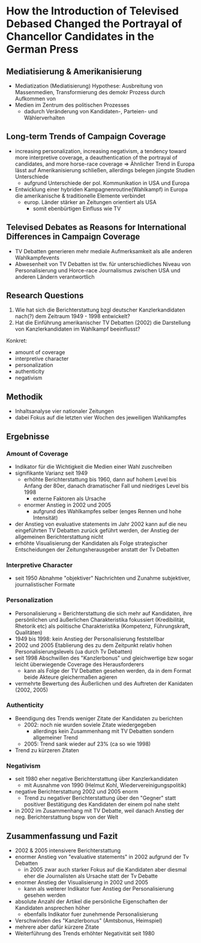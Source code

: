 * How the Introduction of Televised Debased Changed the Portrayal of Chancellor Candidates in the German Press
:PROPERTIES:
:NOTER_DOCUMENT: Reinemann_Wilke_2007.pdf
:END:
** Mediatisierung & Amerikanisierung
:PROPERTIES:
:NOTER_PAGE: 1
:END:
- Mediatization (Mediatisierung) Hypothese: Ausbreitung von Massenmedien, Transformierung des demokr Prozess durch Aufkommen von 
- Medien im Zentrum des politischen Prozesses
  - dadurch Veränderung von Kandidaten-, Parteien- und Wählerverhalten
** Long-term Trends of Campaign Coverage
:PROPERTIES:
:NOTER_PAGE: 2
:END:
- increasing personalization, increasing negativism, a tendency toward more interpretive coverage, a deauthentication of the portrayal of candidates, and more horse-race coverage => Ähnlicher Trend in Europa lässt auf Amerikanisierung schließen, allerdings belegen jüngste Studien Unterschiede
  - aufgrund Unterschiede der pol. Kommunikation in USA und Europa
- Entwicklung einer hybriden Kampagnenroutine(Wahlkampf) in Europa die amerikanische & traditionelle Elemente verbindet
  - europ. Länder stärker an Zeitungen orientiert als USA
    - somit ebenbürtigen Einfluss wie TV
** Televised Debates as Reasons for International Differences in Campaign Coverage
:PROPERTIES:
:NOTER_PAGE: 3
:END:
- TV Debatten generieren mehr mediale Aufmerksamkeit als alle anderen Wahlkampfevents
- Abwesenheit von TV Debatten ist tlw. für unterschiedliches Niveau von Personalisierung und Horce-race Journalismus zwischen USA und anderen Ländern verantwortlich
** Research Questions
:PROPERTIES:
:NOTER_PAGE: 4
:END:
1. Wie hat sich die Berichterstattung bzgl deutscher Kanzlerkandidaten nach(?) dem Zeitraum 1949 - 1998 entwickelt?
2. Hat die Einführung amerikanischer TV Debatten (2002) die Darstellung von Kanzlerkandidaten im Wahlkampf beeinflusst?

Konkret:
- amount of coverage
- interpretive character
- personalization
- authenticity
- negativism

** Methodik
:PROPERTIES:
:NOTER_PAGE: 5
:END:
- Inhaltsanalyse vier nationaler Zeitungen
- dabei Fokus auf die letzten vier Wochen des jeweiligen Wahlkampfes

** Ergebnisse
*** Amount of Coverage
:PROPERTIES:
:NOTER_PAGE: 6
:END:
- Indikator für die Wichtigkeit die Medien einer Wahl zuschreiben
- signifikante Varianz seit 1949
  - erhöhte Berichterstattung bis 1960, dann auf hohem Level bis Anfang der 80er, danach dramatischer Fall und niedriges Level bis 1998
    - externe Faktoren als Ursache
  - enormer Anstieg in 2002 und 2005
    - aufgrund des Wahlkampfes selber (enges Rennen und hohe Intensität)
- der Anstieg von evaluative statements im Jahr 2002 kann auf die neu eingeführten TV Debatten zurück geführt werden, der Anstieg der allgemeinen Berichterstattung nicht
- erhöhte Visualisierung der Kandidaten als Folge strategischer Entscheidungen der Zeitungsherausgeber anstatt der Tv Debatten
*** Interpretive Character
:PROPERTIES:
:NOTER_PAGE: 9
:END:
- seit 1950 Abnahme "objektiver" Nachrichten und Zunahme subjektiver, journalistischer Formate
*** Personalization
:PROPERTIES:
:NOTER_PAGE: 10
:END:
- Personalisierung = Berichterstattung die sich mehr auf Kandidaten, ihre persönlichen und äußerlichen Charakteristika fokussiert (Kredibilität, Rhetorik etc) als politische Charakteristika (Kompetenz, Führungskraft, Qualitäten)
- 1949 bis 1998: kein Anstieg der Personalisierung feststellbar
- 2002 und 2005 Etablierung des zu dem Zeitpunkt relativ hohen Personalisierungslevels (ua durch Tv Debatten)
- seit 1998 Abschwillen des "Kanzlerbonus" und gleichwertige bzw sogar leicht überwiegende Coverage des Herausforderers
  - kann als Folge der TV Debatten gesehen werden, da in dem Format beide Akteure gleichermaßen agieren
- vermehrte Bewertung des Äußerlichen und des Auftreten der Kanidaten (2002, 2005)
*** Authenticity
:PROPERTIES:
:NOTER_PAGE: 13
:END:
- Beendigung des Trends weniger Zitate der Kandidaten zu berichten
  - 2002: noch nie wurden soviele Zitate wiedergegeben
    - allerdings kein Zusammenhang mit TV Debatten sondern allgemeiner Trend
  - 2005: Trend sank wieder auf 23% (ca so wie 1998)
- Trend zu kürzeren Zitaten
*** Negativism
:PROPERTIES:
:NOTER_PAGE: 15
:END:
- seit 1980 eher negative Berichterstattung über Kanzlerkandidaten
  - mit Ausnahme von 1990 (Helmut Kohl, Wiedervereinigungspolitik)
- negative Berichterstattung 2002 und 2005 enorm
  - Trend zu negativer Berichterstattung über den "Gegner" statt positiver Bestätigung des Kandidaten der einem pol nahe steht
- in 2002 im Zusammenhang mit TV Debatte, weil danach Anstieg der neg. Berichterstattung bspw von der Welt
** Zusammenfassung und Fazit
:PROPERTIES:
:NOTER_PAGE: 17
:END:
- 2002 & 2005 intensivere Berichterstattung
- enormer Anstieg von "evaluative statements" in 2002 aufgrund der Tv Debatten
  - in 2005 zwar auch starker Fokus auf die Kandidaten aber diesmal eher die Journalisten als Ursache statt der Tv Debatte
- enormer Anstieg der Visualisierung in 2002 und 2005
  - kann als weiterer Indikator fuer Anstieg der Personalisierung gesehen werden
- absolute Anzahl der Artikel die persönliche Eigenschaften der Kandidaten ansprechen höher
  - ebenfalls Indikator fuer zunehmende Personalisierung
- Verschwinden des "Kanzlerbonus" (Amtsbonus, Heimspiel)
- mehrere aber dafür kürzere Zitate
- Weiterführung des Trends erhöhter Negativität seit 1980
